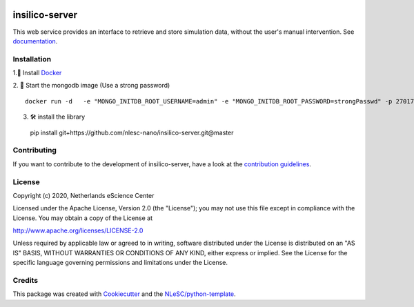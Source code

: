 .. image:: https://github.com/nlesc-nano/insilico-server/workflows/build/badge.svg
   :target: https://github.com/nlesc-nano/insilico-server/actions
.. image:: https://readthedocs.org/projects/insilico-server/badge/?version=latest
   :target: https://insilico-server.readthedocs.io/en/latest/?badge=latest
.. image:: https://codecov.io/gh/nlesc-nano/insilico-server/branch/master/graph/badge.svg
  :target: https://codecov.io/gh/nlesc-nano/insilico-server

###############
insilico-server
###############
This web service provides an interface to retrieve and store simulation data,
without the user's manual intervention. See `documentation <https://insilico-server.readthedocs.io/en/latest/>`_.


Installation
************

1.🐳 Install `Docker <https://www.docker.com/>`_

2. 🚀 Start the mongodb image (Use a strong password)
::

   docker run -d   -e "MONGO_INITDB_ROOT_USERNAME=admin" -e "MONGO_INITDB_ROOT_PASSWORD=strongPasswd" -p 27017-27019:27017-27019 --name mongodbauth mongo:latest

3. 🛠  install the library

  pip install git+https://github.com/nlesc-nano/insilico-server.git@master


Contributing
************

If you want to contribute to the development of insilico-server,
have a look at the `contribution guidelines <CONTRIBUTING.rst>`_.

License
*******

Copyright (c) 2020, Netherlands eScience Center

Licensed under the Apache License, Version 2.0 (the "License");
you may not use this file except in compliance with the License.
You may obtain a copy of the License at

http://www.apache.org/licenses/LICENSE-2.0

Unless required by applicable law or agreed to in writing, software
distributed under the License is distributed on an "AS IS" BASIS,
WITHOUT WARRANTIES OR CONDITIONS OF ANY KIND, either express or implied.
See the License for the specific language governing permissions and
limitations under the License.



Credits
*******

This package was created with `Cookiecutter <https://github.com/audreyr/cookiecutter>`_ and the `NLeSC/python-template <https://github.com/NLeSC/python-template>`_.
